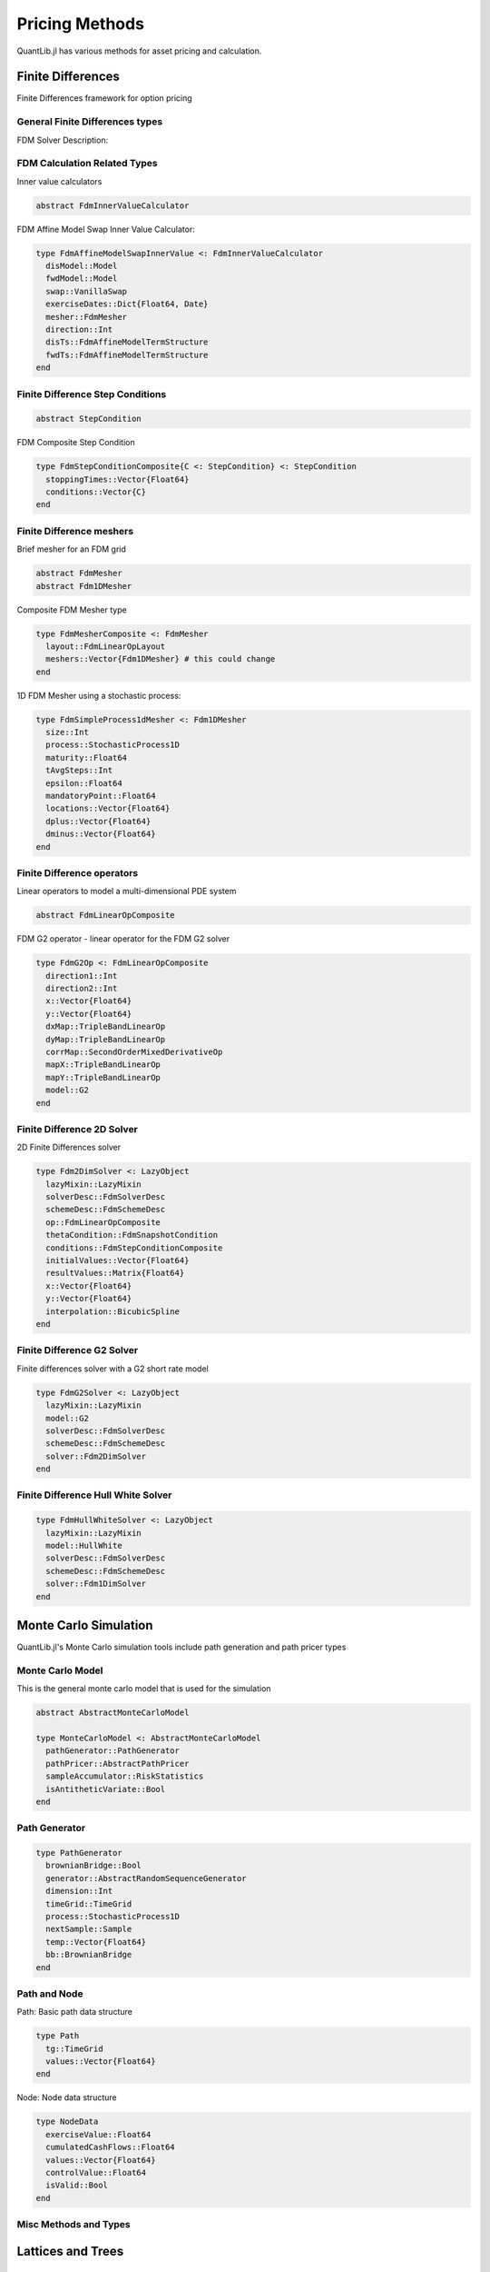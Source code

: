 Pricing Methods
===============

QuantLib.jl has various methods for asset pricing and calculation.

Finite Differences
------------------

Finite Differences framework for option pricing

General Finite Differences types
~~~~~~~~~~~~~~~~~~~~~~~~~~~~~~~~

FDM Solver Description:

.. code-block:: julia
    type FdmSolverDesc{F <: FdmMesher, C <: FdmInnerValueCalculator}
      mesher::F
      bcSet::FdmBoundaryConditionSet
      condition::FdmStepConditionComposite
      calculator::C
      maturity::Float64
      timeSteps::Int
      dampingSteps::Int
    end


FDM Calculation Related Types
~~~~~~~~~~~~~~~~~~~~~~~~~~~~~

Inner value calculators

.. code-block:: julia

    abstract FdmInnerValueCalculator

FDM Affine Model Swap Inner Value Calculator:

.. code-block:: julia

    type FdmAffineModelSwapInnerValue <: FdmInnerValueCalculator
      disModel::Model
      fwdModel::Model
      swap::VanillaSwap
      exerciseDates::Dict{Float64, Date}
      mesher::FdmMesher
      direction::Int
      disTs::FdmAffineModelTermStructure
      fwdTs::FdmAffineModelTermStructure
    end

.. function:: FdmAffineModelSwapInnerValue(disModel::Model, fwdModel::Model, swap::VanillaSwap, exerciseDates::Dict{Float64, Date}, mesher::FdmMesher, direction::Int)

    Constructor for the FDM Affine Swap Inner Value calculator, given a discount model, a forward model, a swap, and mesher


Finite Difference Step Conditions
~~~~~~~~~~~~~~~~~~~~~~~~~~~~~~~~~

.. code-block:: julia

    abstract StepCondition


FDM Composite Step Condition

.. code-block:: julia

    type FdmStepConditionComposite{C <: StepCondition} <: StepCondition
      stoppingTimes::Vector{Float64}
      conditions::Vector{C}
    end

.. function:: vanilla_FdmStepConditionComposite(cashFlow::DividendSchedule, exercise::Exercise, mesher::FdmMesher, calculator::FdmInnerValueCalculator, refDate::Date, dc::DayCount)

    Builds and returns an FDM Step Condition composite for vanilla options


Finite Difference meshers
~~~~~~~~~~~~~~~~~~~~~~~~~

Brief mesher for an FDM grid

.. code-block:: julia

    abstract FdmMesher
    abstract Fdm1DMesher


Composite FDM Mesher type

.. code-block:: julia

    type FdmMesherComposite <: FdmMesher
      layout::FdmLinearOpLayout
      meshers::Vector{Fdm1DMesher} # this could change
    end

.. function:: FdmMesherComposite(mesh::Fdm1DMesher)

    Constructor for FDM Mesher composite type, with one mesher

.. function:: FdmMesherComposite{F1D <: Fdm1DMesher}(xmesher::F1D, ymesher::F1D)

    Constructor for FDM Mesher composite type with two meshers of the same type


1D FDM Mesher using a stochastic process:

.. code-block:: julia

    type FdmSimpleProcess1dMesher <: Fdm1DMesher
      size::Int
      process::StochasticProcess1D
      maturity::Float64
      tAvgSteps::Int
      epsilon::Float64
      mandatoryPoint::Float64
      locations::Vector{Float64}
      dplus::Vector{Float64}
      dminus::Vector{Float64}
    end

.. function:: FdmSimpleProcess1dMesher(sz::Int, process::StochasticProcess1D, maturity::Float64, tAvgSteps::Int, _eps::Float64, mandatoryPoint::Float64 = -1.0)

    Constructor for the FDM Simple Process (stochastic process) 1D mesher

Finite Difference operators
~~~~~~~~~~~~~~~~~~~~~~~~~~~

Linear operators to model a multi-dimensional PDE system

.. code-block:: julia

    abstract FdmLinearOpComposite


FDM G2 operator - linear operator for the FDM G2 solver

.. code-block:: julia

    type FdmG2Op <: FdmLinearOpComposite
      direction1::Int
      direction2::Int
      x::Vector{Float64}
      y::Vector{Float64}
      dxMap::TripleBandLinearOp
      dyMap::TripleBandLinearOp
      corrMap::SecondOrderMixedDerivativeOp
      mapX::TripleBandLinearOp
      mapY::TripleBandLinearOp
      model::G2
    end

.. function:: FdmG2Op(mesher::FdmMesher, model::G2, direction1::Int, direction2::Int)

    Constructor for the FDM G2 operator

Finite Difference 2D Solver
~~~~~~~~~~~~~~~~~~~~~~~~~~~

2D Finite Differences solver

.. code-block:: julia

    type Fdm2DimSolver <: LazyObject
      lazyMixin::LazyMixin
      solverDesc::FdmSolverDesc
      schemeDesc::FdmSchemeDesc
      op::FdmLinearOpComposite
      thetaCondition::FdmSnapshotCondition
      conditions::FdmStepConditionComposite
      initialValues::Vector{Float64}
      resultValues::Matrix{Float64}
      x::Vector{Float64}
      y::Vector{Float64}
      interpolation::BicubicSpline
    end


.. function:: Fdm2DimSolver(solverDesc::FdmSolverDesc, schemeDesc::FdmSchemeDesc, op::FdmLinearOpComposite)

    Constructor for the FDM 2D solver



Finite Difference G2 Solver
~~~~~~~~~~~~~~~~~~~~~~~~~~~

Finite differences solver with a G2 short rate model

.. code-block:: julia

    type FdmG2Solver <: LazyObject
      lazyMixin::LazyMixin
      model::G2
      solverDesc::FdmSolverDesc
      schemeDesc::FdmSchemeDesc
      solver::Fdm2DimSolver
    end

.. function:: FdmG2Solver(model::G2, solverDesc::FdmSolverDesc, schemeDesc::FdmSchemeDesc)

    Constructor for the FDM G2 Solver


Finite Difference Hull White Solver
~~~~~~~~~~~~~~~~~~~~~~~~~~~~~~~~~~~

.. code-block:: julia

    type FdmHullWhiteSolver <: LazyObject
      lazyMixin::LazyMixin
      model::HullWhite
      solverDesc::FdmSolverDesc
      schemeDesc::FdmSchemeDesc
      solver::Fdm1DimSolver
    end

.. function:: FdmHullWhiteSolver(model::HullWhite, solverDesc::FdmSolverDesc, schemeDesc::FdmSchemeDesc)

    Constructor for the FDM Hull White solver


Monte Carlo Simulation
----------------------

QuantLib.jl's Monte Carlo simulation tools include path generation and path pricer types

Monte Carlo Model
~~~~~~~~~~~~~~~~~

This is the general monte carlo model that is used for the simulation

.. code-block:: julia

  abstract AbstractMonteCarloModel

  type MonteCarloModel <: AbstractMonteCarloModel
    pathGenerator::PathGenerator
    pathPricer::AbstractPathPricer
    sampleAccumulator::RiskStatistics
    isAntitheticVariate::Bool
  end

.. function:: add_samples!(mcmodel::MonteCarloModel, samples::Int, idx::Int=1)

    Adds samples generated by the simulation


Path Generator
~~~~~~~~~~~~~~

.. code-block:: julia

    type PathGenerator
      brownianBridge::Bool
      generator::AbstractRandomSequenceGenerator
      dimension::Int
      timeGrid::TimeGrid
      process::StochasticProcess1D
      nextSample::Sample
      temp::Vector{Float64}
      bb::BrownianBridge
    end

.. function:: PathGenerator(process::StochasticProcess, tg::TimeGrid, generator::AbstractRandomSequenceGenerator, brownianBridge::Bool)

    Constructor for the path generator, given a process, time grid, RSG, and brownian bridge flag

.. function:: PathGenerator(process::StochasticProcess, len::Float64, timeSteps::Int, generator::AbstractRandomSequenceGenerator, brownianBridge::Bool)

    Constructor for the path generator, given a process, two variables to build a time grid, a RSG, and brownian bridge flag


Path and Node
~~~~~~~~~~~~~

Path: Basic path data structure

.. code-block:: julia

    type Path
      tg::TimeGrid
      values::Vector{Float64}
    end

.. function:: Path(tg::TimeGrid)

    Constructor for a Path given a time grid

Node: Node data structure

.. code-block:: julia

    type NodeData
      exerciseValue::Float64
      cumulatedCashFlows::Float64
      values::Vector{Float64}
      controlValue::Float64
      isValid::Bool
    end

.. function:: NodeData()

    Constructor for an empty NodeData object


Misc Methods and Types
~~~~~~~~~~~~~~~~~~~~~~

.. function:: generic_longstaff_schwartz_regression!(simulationData::Vector{Vector{NodeData}}, basisCoefficients::Vector{Vector{Float64}})

    Returns the biased estimate obtained while regressing n exercises, n+1 elements in simulationData
    simulationData[1][j] -> cashflows up to first exercise, j-th path
    simulationData[i+1][j] -> i-th exercise, j-th path
    length(basisCoefficients) = n


Lattices and Trees
------------------

Trinomial Tree
~~~~~~~~~~~~~~

This type defines a recombining trinomial tree approximating a 1D stochastic process.

.. code-block:: julia

    type TrinomialTree <: AbstractTree
      process::StochasticProcess
      timeGrid::TimeGrid
      dx::Vector{Float64}
      branchings::Vector{Branching}
      isPositive::Bool
    end

.. function:: TrinomialTree(process::StochasticProcess, timeGrid::TimeGrid, isPositive::Bool = false)

    Constructor for a trinomial tree given a stochastic process


Tree Lattice 1D
~~~~~~~~~~~~~~~

One-dimensional tree-based lattice

.. code-block:: julia

    type TreeLattice1D <: TreeLattice
      tg::TimeGrid
      impl::TreeLattice
      statePrices::Vector{Vector{Float64}}
      n::Int
      statePricesLimit::Int
    end

.. function:: TreeLattice1D(tg::TimeGrid, n::Int, impl::TreeLattice)

    Constructor of a 1D Tree lattice
